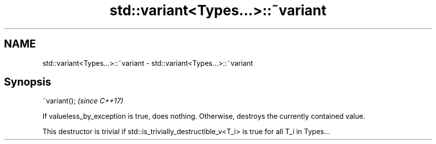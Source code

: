 .TH std::variant<Types...>::~variant 3 "2020.03.24" "http://cppreference.com" "C++ Standard Libary"
.SH NAME
std::variant<Types...>::~variant \- std::variant<Types...>::~variant

.SH Synopsis
   ~variant();  \fI(since C++17)\fP

   If valueless_by_exception is true, does nothing. Otherwise, destroys the currently contained value.

   This destructor is trivial if std::is_trivially_destructible_v<T_i> is true for all T_i in Types...
